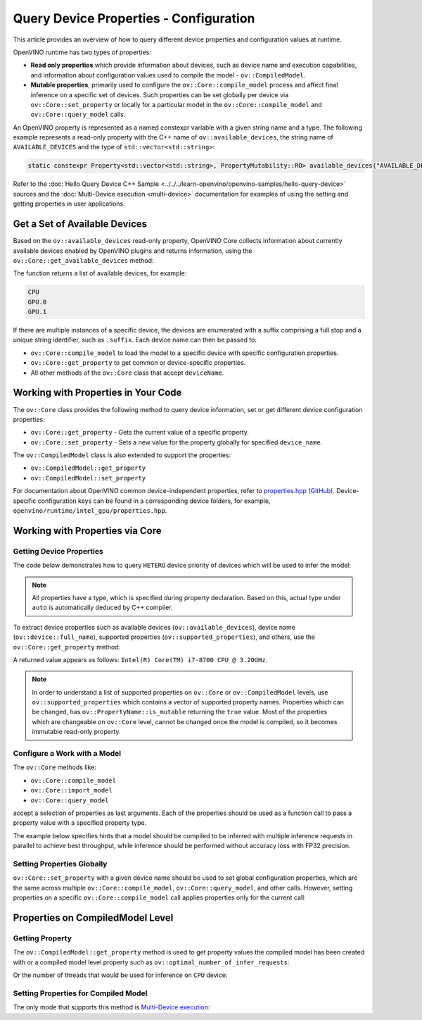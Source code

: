 .. {#openvino_docs_OV_UG_query_api}

Query Device Properties - Configuration
=======================================

.. meta::
   :description: Learn the details on the process of querying different device
                 properties and configuration values at runtime.


This article provides an overview of how to query different device properties
and configuration values at runtime.

OpenVINO runtime has two types of properties:

- **Read only properties** which provide information about devices, such as device
  name and execution capabilities, and information about configuration values
  used to compile the model - ``ov::CompiledModel``.
- **Mutable properties**, primarily used to configure the ``ov::Core::compile_model``
  process and affect final inference on a specific set of devices. Such properties
  can be set globally per device via ``ov::Core::set_property`` or locally for a
  particular model in the ``ov::Core::compile_model`` and ``ov::Core::query_model``
  calls.


An OpenVINO property is represented as a named constexpr variable with a given string
name and a type. The following example represents a read-only property with the C++ name
of ``ov::available_devices``, the string name of ``AVAILABLE_DEVICES`` and the type of
``std::vector<std::string>``:

.. code-block:: sh

   static constexpr Property<std::vector<std::string>, PropertyMutability::RO> available_devices{"AVAILABLE_DEVICES"};


Refer to the :doc:`Hello Query Device C++ Sample <../../../learn-openvino/openvino-samples/hello-query-device>`
sources and the :doc:`Multi-Device execution <multi-device>` documentation for examples of
using the setting and getting properties in user applications.


Get a Set of Available Devices
###########################################################

Based on the ``ov::available_devices`` read-only property, OpenVINO Core collects information about currently available
devices enabled by OpenVINO plugins and returns information, using the ``ov::Core::get_available_devices`` method:


.. tab-set::

   .. tab-item:: Python
      :sync: py

      .. doxygensnippet:: docs/articles_en/assets/snippets/ov_properties_api.py
         :language: py
         :fragment: [get_available_devices]

   .. tab-item:: C++
      :sync: cpp

      .. doxygensnippet:: docs/articles_en/assets/snippets/ov_properties_api.cpp
         :language: cpp
         :fragment: [get_available_devices]


The function returns a list of available devices, for example:

.. code-block:: sh

   CPU
   GPU.0
   GPU.1

If there are multiple instances of a specific device, the devices are enumerated with a suffix comprising a full stop and
a unique string identifier, such as ``.suffix``. Each device name can then be passed to:

* ``ov::Core::compile_model`` to load the model to a specific device with specific configuration properties.
* ``ov::Core::get_property`` to get common or device-specific properties.
* All other methods of the ``ov::Core`` class that accept ``deviceName``.

Working with Properties in Your Code
###########################################################

The ``ov::Core`` class provides the following method to query device information, set or get different device configuration properties:

* ``ov::Core::get_property`` - Gets the current value of a specific property.
* ``ov::Core::set_property`` - Sets a new value for the property globally for specified ``device_name``.

The ``ov::CompiledModel`` class is also extended to support the properties:

* ``ov::CompiledModel::get_property``
* ``ov::CompiledModel::set_property``

For documentation about OpenVINO common device-independent properties, refer to
`properties.hpp (GitHub) <https://github.com/openvinotoolkit/openvino/blob/releases/2024/0/src/inference/include/openvino/runtime/properties.hpp>`__.
Device-specific configuration keys can be found in a corresponding device folders,
for example, ``openvino/runtime/intel_gpu/properties.hpp``.

Working with Properties via Core
###########################################################

Getting Device Properties
+++++++++++++++++++++++++++++++++++++++++++++++++++++++++++

The code below demonstrates how to query ``HETERO`` device priority of devices which will be used to infer the model:


.. tab-set::

   .. tab-item:: Python
      :sync: py

      .. doxygensnippet:: docs/articles_en/assets/snippets/ov_properties_api.py
         :language: py
         :fragment: [hetero_priorities]

   .. tab-item:: C++
      :sync: cpp

      .. doxygensnippet:: docs/articles_en/assets/snippets/ov_properties_api.cpp
         :language: cpp
         :fragment: [hetero_priorities]


.. note::

   All properties have a type, which is specified during property declaration. Based on this, actual type under ``auto`` is automatically deduced by C++ compiler.

To extract device properties such as available devices (``ov::available_devices``), device name (``ov::device::full_name``),
supported properties (``ov::supported_properties``), and others, use the ``ov::Core::get_property`` method:


.. tab-set::

   .. tab-item:: Python
      :sync: py

      .. doxygensnippet:: docs/articles_en/assets/snippets/ov_properties_api.py
         :language: py
         :fragment: [cpu_device_name]

   .. tab-item:: C++
      :sync: cpp

      .. doxygensnippet:: docs/articles_en/assets/snippets/ov_properties_api.cpp
         :language: cpp
         :fragment: [cpu_device_name]


A returned value appears as follows: ``Intel(R) Core(TM) i7-8700 CPU @ 3.20GHz``.

.. note::

   In order to understand a list of supported properties on ``ov::Core`` or ``ov::CompiledModel`` levels, use ``ov::supported_properties``
   which contains a vector of supported property names. Properties which can be changed, has ``ov::PropertyName::is_mutable``
   returning the ``true`` value. Most of the properties which are changeable on ``ov::Core`` level, cannot be changed once the model is compiled,
   so it becomes immutable read-only property.

Configure a Work with a Model
+++++++++++++++++++++++++++++++++++++++++++++++++++++++++++

The ``ov::Core`` methods like:

* ``ov::Core::compile_model``
* ``ov::Core::import_model``
* ``ov::Core::query_model``

accept a selection of properties as last arguments. Each of the properties should be used as a function call to pass a property value with a specified property type.


.. tab-set::

   .. tab-item:: Python
      :sync: py

      .. doxygensnippet:: docs/articles_en/assets/snippets/ov_properties_api.py
         :language: py
         :fragment: [compile_model_with_property]

   .. tab-item:: C++
      :sync: cpp

      .. doxygensnippet:: docs/articles_en/assets/snippets/ov_properties_api.cpp
         :language: cpp
         :fragment: [compile_model_with_property]


The example below specifies hints that a model should be compiled to be inferred with multiple inference requests in parallel
to achieve best throughput, while inference should be performed without accuracy loss with FP32 precision.

Setting Properties Globally
+++++++++++++++++++++++++++++++++++++++++++++++++++++++++++

``ov::Core::set_property`` with a given device name should be used to set global configuration properties,
which are the same across multiple ``ov::Core::compile_model``, ``ov::Core::query_model``, and other calls.
However, setting properties on a specific ``ov::Core::compile_model`` call applies properties only for the current call:


.. tab-set::

   .. tab-item:: Python
      :sync: py

      .. doxygensnippet:: docs/articles_en/assets/snippets/ov_properties_api.py
         :language: py
         :fragment: [core_set_property_then_compile]

   .. tab-item:: C++
      :sync: cpp

      .. doxygensnippet:: docs/articles_en/assets/snippets/ov_properties_api.cpp
         :language: cpp
         :fragment: [core_set_property_then_compile]


Properties on CompiledModel Level
###########################################################

Getting Property
+++++++++++++++++++++++++++++++++++++++++++++++++++++++++++

The ``ov::CompiledModel::get_property`` method is used to get property values the compiled model has been created with or a
compiled model level property such as ``ov::optimal_number_of_infer_requests``:


.. tab-set::

   .. tab-item:: Python
      :sync: py

      .. doxygensnippet:: docs/articles_en/assets/snippets/ov_properties_api.py
         :language: py
         :fragment: [optimal_number_of_infer_requests]

   .. tab-item:: C++
      :sync: cpp

      .. doxygensnippet:: docs/articles_en/assets/snippets/ov_properties_api.cpp
         :language: cpp
         :fragment: [optimal_number_of_infer_requests]


Or the number of threads that would be used for inference on ``CPU`` device:


.. tab-set::

   .. tab-item:: Python
      :sync: py

      .. doxygensnippet:: docs/articles_en/assets/snippets/ov_properties_api.py
         :language: py
         :fragment: [inference_num_threads]

   .. tab-item:: C++
      :sync: cpp

      .. doxygensnippet:: docs/articles_en/assets/snippets/ov_properties_api.cpp
         :language: cpp
         :fragment: [inference_num_threads]


Setting Properties for Compiled Model
+++++++++++++++++++++++++++++++++++++++++++++++++++++++++++

The only mode that supports this method is `Multi-Device execution <./multi-device>`__:


.. tab-set::

   .. tab-item:: Python
      :sync: py

      .. doxygensnippet:: docs/articles_en/assets/snippets/ov_properties_api.py
         :language: py
         :fragment: [multi_device]

   .. tab-item:: C++
      :sync: cpp

      .. doxygensnippet:: docs/articles_en/assets/snippets/ov_properties_api.cpp
         :language: cpp
         :fragment: [multi_device]




